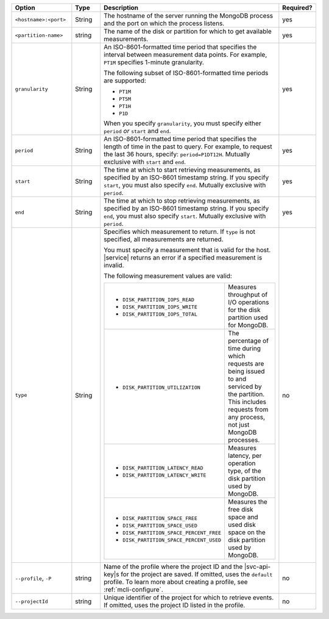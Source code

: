 .. list-table::
   :header-rows: 1
   :widths: 20 10 60 10

   * - Option
     - Type
     - Description
     - Required?

   * - ``<hostname>:<port>``
     - String
     - The hostname of the server running the MongoDB process
       and the port on which the process listens.
     - yes

   * - ``<partition-name>``
     - string
     - The name of the disk or partition for which to get available measurements.
     - yes

   * - ``granularity``
     - String
     - An ISO-8601-formatted time period that specifies the interval
       between measurement data points. For example, ``PT1M`` specifies
       1-minute granularity.
   
       The following subset of ISO-8601-formatted time periods are 
       supported:
   
       - ``PT1M``
       - ``PT5M``
       - ``PT1H``
       - ``P1D``
   
       When you specify ``granularity``, you must specify either ``period``
       *or* ``start`` and ``end``.
     - yes
   
   * - ``period``
     - String
     - An ISO-8601-formatted time period that specifies the length of time in
       the past to query. For example, to request the last 36 hours, specify:
       ``period=P1DT12H``. Mutually exclusive with ``start`` and ``end``.
     - yes
   
   * - ``start``
     - String
     - The time at which to start retrieving measurements, as specified by an
       ISO-8601 timestamp string. If you specify ``start``, you must also
       specify ``end``. Mutually exclusive with ``period``.
     - yes
   
   * - ``end``
     - String
     - The time at which to stop retrieving measurements, as specified by an
       ISO-8601 timestamp string. If you specify ``end``, you must also
       specify ``start``. Mutually exclusive with ``period``.
     - yes
   
   * - ``type``
     - String
     - Specifies which measurement to return. If ``type`` is not specified, all
       measurements are returned.
   
       You must specify a measurement that is valid for the host. |service|
       returns an error if a specified measurement is invalid.
   
       The following measurement values are valid:
   
       .. list-table::
   
          * - - ``DISK_PARTITION_IOPS_READ``
              - ``DISK_PARTITION_IOPS_WRITE``
              - ``DISK_PARTITION_IOPS_TOTAL``
          
            - Measures throughput of I/O operations for the disk partition used for
              MongoDB.
          
          * - - ``DISK_PARTITION_UTILIZATION``
          
            - The percentage of time during which requests are being issued to and
              serviced by the partition. This includes requests from any process, not
              just MongoDB processes.
          
          * - - ``DISK_PARTITION_LATENCY_READ``
              - ``DISK_PARTITION_LATENCY_WRITE``
          
            - Measures latency, per operation type, of the disk partition used by
              MongoDB.
          
          * - - ``DISK_PARTITION_SPACE_FREE``
              - ``DISK_PARTITION_SPACE_USED``
              - ``DISK_PARTITION_SPACE_PERCENT_FREE``
              - ``DISK_PARTITION_SPACE_PERCENT_USED``
          
            - Measures the free disk space and used disk space on the disk partition
              used by MongoDB.
     - no

   * - ``--profile``, ``-P``
     - string
     - Name of the profile where the project ID and the |svc-api-key|\s 
       for the project are saved. If omitted, uses the ``default`` profile. 
       To learn more about creating a profile, see :ref:`mcli-configure`.
     - no

   * - ``--projectId``
     - string
     - Unique identifier of the project for which to retrieve events. If
       omitted, uses the project ID listed in the profile.
     - no
